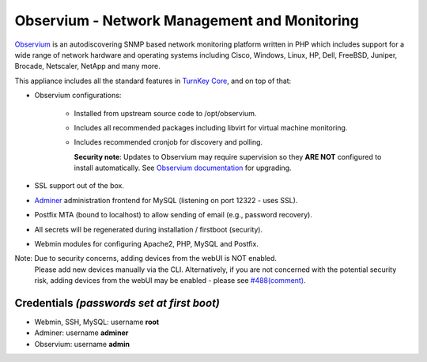 Observium - Network Management and Monitoring
=============================================

`Observium`_ is an autodiscovering SNMP based network monitoring
platform written in PHP which includes support for a wide range of
network hardware and operating systems including Cisco, Windows, Linux,
HP, Dell, FreeBSD, Juniper, Brocade, Netscaler, NetApp and many more.

This appliance includes all the standard features in `TurnKey Core`_,
and on top of that:

- Observium configurations:

    - Installed from upstream source code to /opt/observium.
    - Includes all recommended packages including libvirt for virtual
      machine monitoring.
    - Includes recommended cronjob for discovery and polling.

      **Security note**: Updates to Observium may require supervision so
      they **ARE NOT** configured to install automatically. See `Observium
      documentation`_ for upgrading.

- SSL support out of the box.
- `Adminer`_ administration frontend for MySQL (listening on port
  12322 - uses SSL).
- Postfix MTA (bound to localhost) to allow sending of email (e.g.,
  password recovery).
- All secrets will be regenerated during installation / firstboot
  (security).
- Webmin modules for configuring Apache2, PHP, MySQL and Postfix.

Note: Due to security concerns, adding devices from the webUI is NOT enabled.
      Please add new devices manually via the CLI. Alternatively, if you are
      not concerned with the potential security risk, adding devices from the
      webUI may be enabled - please see `#488(comment)`_.

Credentials *(passwords set at first boot)*
-------------------------------------------

-  Webmin, SSH, MySQL: username **root**
-  Adminer: username **adminer**
-  Observium: username **admin**


.. _Observium: https://www.observium.org
.. _TurnKey Core: https://www.turnkeylinux.org/core
.. _Observium documentation: http://docs.observium.org/updating/
.. _Adminer: https://www.adminer.org/
.. _#488(comment): https://github.com/turnkeylinux/tracker/issues/488#issuecomment-153762770
